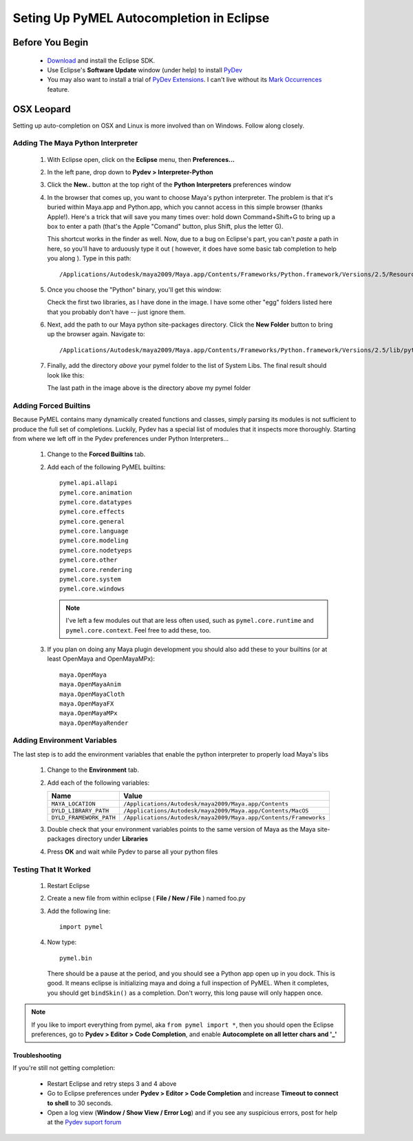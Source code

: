 
==================================================
Seting Up PyMEL Autocompletion in Eclipse
==================================================

--------------------------------------------------
Before You Begin
--------------------------------------------------

	* `Download <http://download.eclipse.org/eclipse/downloads>`_ and install the Eclipse SDK.
	* Use Eclipse's **Software Update** window (under help) to install `PyDev <http://pydev.sourceforge.net/download.html>`_
	* You may also want to install a trial of `PyDev Extensions <http://fabioz.com/pydev/index.html>`_. I can't live without its `Mark Occurrences <http://fabioz.com/pydev/manual_adv_markoccurrences.html>`_ feature.

--------------------------------------------------
OSX	Leopard
--------------------------------------------------

Setting up auto-completion on OSX and Linux is more involved than on Windows. Follow along closely.

Adding The Maya Python Interpreter
==================================

	1.	With Eclipse open, click on the **Eclipse** menu, then **Preferences...**
	2.	In the left pane, drop down to **Pydev > Interpreter-Python**
	3.	Click the **New..** button at the top right of the **Python Interpreters** preferences window
	4.	In the browser that comes up, you want to choose Maya's python interpreter.  The problem is that it's buried within Maya.app and Python.app, which you cannot access in this simple browser (thanks Apple!).  Here's a trick that will save you many times over: hold down Command+Shift+G to bring up a box to enter a path (that's the Apple "Comand" button, plus Shift, plus the letter G). 
	
		.. image:: images/pymel_eclipse_104.png
		
		This shortcut works in the finder as well. Now, due to a bug on Eclipse's part, you can't *paste* a path in here, so you'll have to arduously type it out ( however, it does have some basic tab completion to help you along ).  Type in this path::
	
			/Applications/Autodesk/maya2009/Maya.app/Contents/Frameworks/Python.framework/Versions/2.5/Resources/Python.app/Contents/MacOS/Python
	
	5.	Once you choose the "Python" binary, you'll get this window:
	
		.. image:: images/pymel_eclipse_105.png
		
		Check the first two libraries, as I have done in the image.  I have some other "egg" folders listed here that you probably don't have -- just ignore them.
	
	6.	Next, add the path to our Maya python site-packages directory.  Click the **New Folder** button to bring up the browser again. Navigate to::
	
			/Applications/Autodesk/maya2009/Maya.app/Contents/Frameworks/Python.framework/Versions/2.5/lib/python2.5/site-packages
	
	7.	Finally, add the directory *above* your pymel folder to the list of System Libs. The final result should look like this:
	
		.. image:: images/pymel_eclipse_107.png
			:height: 598
			:width: 987
		
		The last path in the image above is the directory above my pymel folder

Adding Forced Builtins
======================

Because PyMEL contains many dynamically created functions and classes, simply parsing its modules is not sufficient to produce the full set of completions.  Luckily, Pydev has a special list of modules that it inspects more thoroughly.  Starting from where we left off in the Pydev preferences under Python Interpreters...

	1.	Change to the **Forced Builtins** tab.
	2.	Add each of the following PyMEL builtins::

			pymel.api.allapi
			pymel.core.animation
			pymel.core.datatypes
			pymel.core.effects
			pymel.core.general
			pymel.core.language
			pymel.core.modeling
			pymel.core.nodetyeps
			pymel.core.other
			pymel.core.rendering
			pymel.core.system
			pymel.core.windows

		.. note::
			I've left a few modules out that are less often used, such as ``pymel.core.runtime`` and ``pymel.core.context``.  Feel free to add these, too.
			
	3.	If you plan on doing any Maya plugin development you should also add these to your builtins (or at least OpenMaya and OpenMayaMPx)::

			maya.OpenMaya
			maya.OpenMayaAnim
			maya.OpenMayaCloth
			maya.OpenMayaFX
			maya.OpenMayaMPx
			maya.OpenMayaRender

		.. image:: images/pymel_eclipse_203.png
			:height: 598
			:width: 987

Adding Environment Variables
============================

The last step is to add the environment variables that enable the python interpreter to properly load Maya's libs

	1.	Change to the **Environment** tab.
	2.	Add each of the following variables:
	
		=======================  ================================================================ 
		Name                     Value
		=======================  ================================================================
		``MAYA_LOCATION``        ``/Applications/Autodesk/maya2009/Maya.app/Contents``
		``DYLD_LIBRARY_PATH``    ``/Applications/Autodesk/maya2009/Maya.app/Contents/MacOS``
		``DYLD_FRAMEWORK_PATH``  ``/Applications/Autodesk/maya2009/Maya.app/Contents/Frameworks``
		=======================  ================================================================

		.. image:: images/pymel_eclipse_302.png
			:height: 537
			:width: 947
	
	3.	Double check that your environment variables points to the same version of Maya	as the Maya site-packages directory under **Libraries**	
	4.	Press **OK** and wait while Pydev to parse all your python files


Testing That It Worked
======================

	1.	Restart Eclipse
	2.	Create a new file from within eclipse ( **File / New / File** ) named foo.py 
	3.	Add the following line::
		
			import pymel
	
	4.	Now type::
	
			pymel.bin
			
		There should be a pause at the period, and you should see a Python app open up in you dock. This is good. It means eclipse is initializing maya and doing a full inspection of PyMEL.  When it completes, you should get ``bindSkin()`` as a completion.  Don't worry, this long pause will only happen once.

		.. image:: images/pymel_eclipse_404.png
			:height: 493
			:width: 816
			
.. note::
	
	If you like to import everything from pymel, aka ``from pymel import *``, then you should open the Eclipse preferences, go to **Pydev > Editor > Code Completion**, and enable **Autocomplete on all letter chars and '_'**
	
Troubleshooting
~~~~~~~~~~~~~~~
	
If you're still not getting completion:
	
	* Restart Eclipse and retry steps 3 and 4 above
	* Go to Eclipse preferences under **Pydev > Editor > Code Completion** and increase **Timeout to connect to shell** to 30 seconds.
	* Open a log view (**Window / Show View / Error Log**) and if you see any suspicious errors, post for help at the `Pydev suport forum <https://sourceforge.net/forum/forum.php?forum_id=293649>`_



